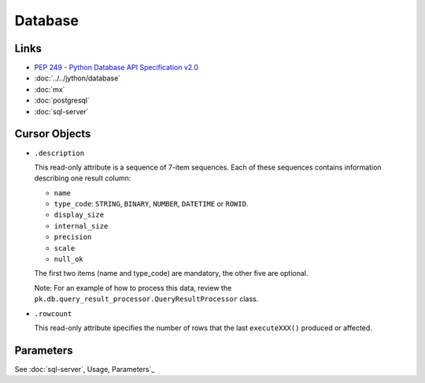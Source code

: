 Database
********

Links
=====

- `PEP 249 - Python Database API Specification v2.0`_
- :doc:`../../jython/database`
- :doc:`mx`
- :doc:`postgresql`
- :doc:`sql-server`

Cursor Objects
==============

- ``.description``

  This read-only attribute is a sequence of 7-item sequences.  Each of these
  sequences contains information describing one result column:

  - ``name``
  - ``type_code``: ``STRING``, ``BINARY``, ``NUMBER``, ``DATETIME``
    or ``ROWID``.
  - ``display_size``
  - ``internal_size``
  - ``precision``
  - ``scale``
  - ``null_ok``

  The first two items (name and type_code) are mandatory, the other five are
  optional.

  Note: For an example of how to process this data, review the
  ``pk.db.query_result_processor.QueryResultProcessor`` class.

- ``.rowcount``

  This read-only attribute specifies the number of rows that the last
  ``executeXXX()`` produced or affected.

Parameters
==========

See :doc:`sql-server`, Usage, Parameters`_


.. _`PEP 249 - Python Database API Specification v2.0`: http://www.python.org/dev/peps/pep-0249/


